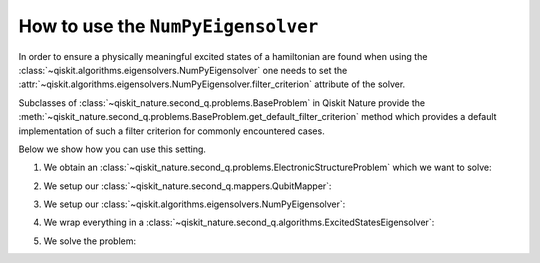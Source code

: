 .. _how-to-numpy:

How to use the ``NumPyEigensolver``
===================================

In order to ensure a physically meaningful excited states of a hamiltonian are found when using the
:class:`~qiskit.algorithms.eigensolvers.NumPyEigensolver` one needs to set the
:attr:`~qiskit.algorithms.eigensolvers.NumPyEigensolver.filter_criterion` attribute
of the solver.

Subclasses of :class:`~qiskit_nature.second_q.problems.BaseProblem` in Qiskit Nature provide the
:meth:`~qiskit_nature.second_q.problems.BaseProblem.get_default_filter_criterion` method which
provides a default implementation of such a filter criterion for commonly encountered cases.

Below we show how you can use this setting.

1. We obtain an :class:`~qiskit_nature.second_q.problems.ElectronicStructureProblem`
   which we want to solve:

.. testcode::

   from qiskit_nature.second_q.drivers import PySCFDriver
   driver = PySCFDriver(atom="H 0 0 0; H 0 0 0.735", basis="sto-3g")
   problem = driver.run()

2. We setup our :class:`~qiskit_nature.second_q.mappers.QubitMapper`:

.. testcode::

    from qiskit_nature.second_q.mappers import JordanWignerMapper
    mapper = JordanWignerMapper()

3. We setup our :class:`~qiskit.algorithms.eigensolvers.NumPyEigensolver`:

.. testcode::

    from qiskit.algorithms.eigensolvers import NumPyEigensolver
    algo = NumPyEigensolver(k=100)
    algo.filter_criterion = problem.get_default_filter_criterion()

4. We wrap everything in a :class:`~qiskit_nature.second_q.algorithms.ExcitedStatesEigensolver`:

.. testcode::

    from qiskit_nature.second_q.algorithms import ExcitedStatesEigensolver
    solver = ExcitedStatesEigensolver(mapper, algo)

5. We solve the problem:

.. testcode::

    result = solver.solve(problem)

    print(f"Total ground state energy = {result.total_energies[0]:.4f}")
    print(f"Total first excited state energy = {result.total_energies[1]:.3f}")
    print(f"Total second excited state energy = {result.total_energies[2]:.3f}")

.. testoutput::

    Total ground state energy = -1.1373
    Total first excited state energy = -0.163
    Total second excited state energy = 0.495
